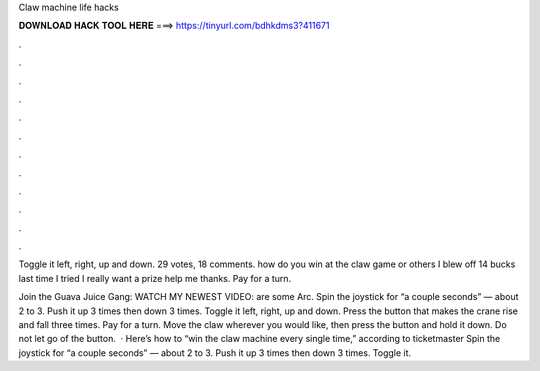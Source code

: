 Claw machine life hacks



𝐃𝐎𝐖𝐍𝐋𝐎𝐀𝐃 𝐇𝐀𝐂𝐊 𝐓𝐎𝐎𝐋 𝐇𝐄𝐑𝐄 ===> https://tinyurl.com/bdhkdms3?411671



.



.



.



.



.



.



.



.



.



.



.



.

Toggle it left, right, up and down. 29 votes, 18 comments. how do you win at the claw game or others I blew off 14 bucks last time I tried I really want a prize help me thanks. Pay for a turn.

Join the Guava Juice Gang: WATCH MY NEWEST VIDEO:  are some Arc. Spin the joystick for “a couple seconds” — about 2 to 3. Push it up 3 times then down 3 times. Toggle it left, right, up and down. Press the button that makes the crane rise and fall three times. Pay for a turn. Move the claw wherever you would like, then press the button and hold it down. Do not let go of the button.  · Here’s how to “win the claw machine every single time,” according to ticketmaster Spin the joystick for “a couple seconds” — about 2 to 3. Push it up 3 times then down 3 times. Toggle it.

